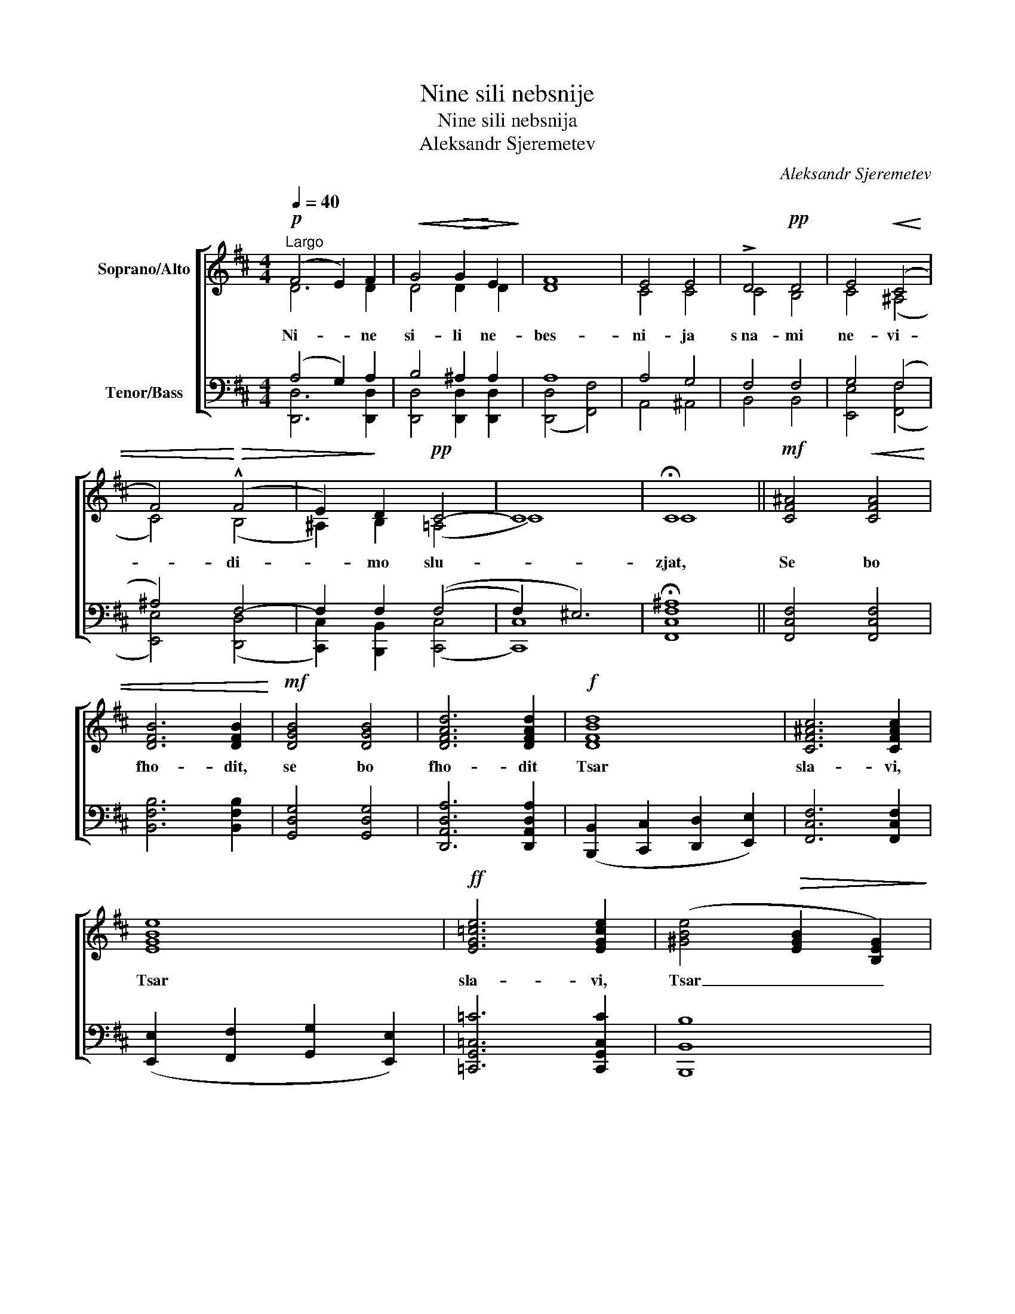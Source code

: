 X:1
T:Nine sili nebsnije
T:Nine sili nebsnija
T:Aleksandr Sjeremetev
C:Aleksandr Sjeremetev
%%score [ ( 1 2 ) ( 3 4 ) ]
L:1/8
Q:1/4=40
M:4/4
K:D
V:1 treble nm="Soprano/Alto"
V:2 treble 
V:3 bass nm="Tenor/Bass"
V:4 bass 
V:1
"^Largo"!p! (F4 E2) F2 |!<(! G4!>(! G2!<)! E2!>)! | F8 | E4 E4 | !>!D4!pp! D4 | E4!<(! (C4 | %6
w: Ni- * ne|si- li ne-|bes-|ni- ja|s~na- mi|ne- vi-|
 F4)!<)!!>(! (!^!F4 | E2)!>)! D2!pp! C4- | C8 | !fermata!C8 ||!mf! [CF^A]4!<(! [CFA]4 | %11
w: * di-|* mo slu-||zjat,|Se bo|
 [DFB]6 [DFB]2!<)! |!mf! [DGB]4 [DGB]4 | [DFAd]6 [DFAd]2 |!f! [DFBd]8 | [CF^Ac]6 [CFAc]2 | %16
w: fho- dit,|se bo|fho- dit|Tsar|sla- vi,|
 [EGBe]8 |!ff! [EG=ce]6 [EGce]2 | ([^GBe]4!>(! [EGB]2 [B,EG]2)!>)! | %19
w: Tsar|sla- vi,|Tsar _ _|
"^rit."!mf! [=CEA]4!pp! [B,^DA]4 |"^Tempo I" ([B,^G]4 [A,F]2 [B,G]2) | (!>![DB]4 [=CA]4) | %22
w: sla- vi,|se _ _|zjert- *|
!<(! ^G8!<)! | [CE^G]4!pp!!<(! [C^DF]2 [CEG]2!<)! | (!>![^GB]4 [FA]2) [EG]2 | ^G4 ^^F2!pp! G G | %26
w: va|taj- na- ja|so- * ver-|sjen- na do- ri-|
 [EA]4 [^DA]4 | !fermata![E^G]6 z2 |!ppp! E4 [DE]4 | [DE]4 E4 | !fermata!E8 || %31
w: no- sit-|sja,|do- ri-|no- sit-|sja.|
[Q:1/4=50]"^Moderato"!mf! [=c-e]8 | [ce]4 [Bd]4 | [EAc]4 [D^GB]2 [DGB]2 | %34
w: Ve-|* ro-|ju i lju-|
"^dim." [CFA]3 [CFA] [C^E^G]2 [CEG]2 |!p!!<(! [CFA]4 [E^GB]4!<)! |"^cresc." [EAc]4 [F^Ac]4 | %37
w: bo- vi- ju pri-|stu- pim,|da pri-|
 [DFBd]4!f! [DFBd]2 [DFBd]2 | ([Bd]4!>(! [Ac]2) [Ac]2!>)! |"^dim." [DB]8 |!p! [E^GB]4 [EGB]4 | %41
w: tsjas- tni- tsi|zjiz- * ni|vetsj-|ni- ja|
 [CEA]8 | !fermata![CEA]4 z4 ||!p! (F4!<(! E2) F2!<)! |!>(! (A4 G4)!>)! |!<(!!>(! F8!<)!!>)! | %46
w: bu-|dem.|Al- * li-|lui- *|ja,|
!p! (F4!<(! E2) F2!<)! |!p! ([FA]4 [EG]2) [DF]2 |!pp! (F4 ^E2) F2 | !>![DG]4!ppp! G4 | %50
w: al- * li-|lui- * ja,|al- * li-|lu- i-|
 !fermata!F6 z2 |] %51
w: ja.|
V:2
 D6 D2 | D4 D2 D2 | D8 | C4 C4 | C4 B,4 | C4 (^A,4 | C4) (B,4 | ^A,2) B,2 (=A,4 | C8) | C8 || x8 | %11
 x8 | x8 | x8 | x8 | x8 | x8 | x8 | x8 | x8 | E8 | E8 | (([B,E]4!>(! [^B,F]4))!>)! | x8 | C6 C2 | %25
 E4 E2 E E | =C4 B,4 | B,6 x2 | B,4 B,4 | B,4 =C4 | B,8 || E8- | E4 E4 | x8 | x8 | x8 | x8 | x8 | %38
 E6 E2 | (A4 ^G2 F2) | D4 D4 | x8 | x8 || D6 D2 | D8 | ((D4 E4)) | (D4 C2) D2 | B,6 B,2 | D6 D2 | %49
 _B,4 C4 | D6 x2 |] %51
V:3
 (A,4 G,2) A,2 | B,4 ^A,2 A,2 | A,8 | A,4 G,4 | F,4 F,4 | G,4 (F,4 | ^A,4) F,4- | F,2 F,2 ((F,4 | %8
 F,2) ^E,6) | !fermata![F,,C,F,^A,]8 || [F,,C,F,]4 [F,,C,F,]4 | [B,,F,B,]6 [B,,F,B,]2 | %12
 [G,,D,G,]4 [G,,D,G,]4 | [D,,A,,D,A,]6 [D,,A,,D,A,]2 | ([B,,,B,,]2 [C,,C,]2 [D,,D,]2 [E,,E,]2) | %15
 [F,,C,F,]6 [F,,C,F,]2 | ([E,,E,]2 [F,,F,]2 [G,,G,]2 [E,,E,]2) | [=C,,G,,=C,=C]6 [C,,G,,C,C]2 | %18
 [B,,,B,,B,]8 | A,4 F,4 | [E,,E,]8 | [A,,,A,,E,]8 | ([E,,E,]4 [^D,,^D,]4) | %23
 [C,,C,]4 [C,,C,]2 [C,,C,]2 | [A,,A,]6 [^A,,^A,]2 | B,4 ^A,2 B, B, | A,4 F,4 | %27
 !fermata![E,,B,,E,]6 z2 | ^G,4 E,4 | E,4 [E,A,]4 | !fermata![E,,B,,E,^G,]8 || (A,4 E,4 | %32
 F,2 E,2) (F,2 ^G,2) | [A,,A,]4 [B,,B,]2 [B,,,B,,]2 | [C,,C,]3 [C,,C,] [C,,C,]2 [C,,C,]2 | %35
 [F,,F,]4 [E,,E,]4 | [A,,A,]4 [F,,F,]4 | ([B,,,B,,]2 [C,,C,]2) [D,,D,]2 [B,,,B,,]2 | %38
 ([^G,,^G,]4 [A,,A,]2) [A,,A,]2 | [E,,E,]8 | [E,,E,]4 [E,,E,]4 | [A,,E,A,]8 | %42
 !fermata![A,,E,A,]4 z4 || %43
"_\n\nNotene våre er som i førsteutgaven fra 1902. \nBildet av komponisten er fra 1903." (A,4 G,2) A,2 | %44
 (=C4 _B,4) | (A,4 ^A,4) | B,6 B,2 | [G,,G,]6 [^G,,^G,]2 | (A,4 ^G,2) A,2 | G,4 [E,A,]4 | A,6 z2 |] %51
V:4
 [D,,D,]6 [D,,D,]2 | [D,,D,]4 [D,,D,]2 [D,,D,]2 | ([D,,D,]4 [F,,F,]4) | A,,4 ^A,,4 | B,,4 B,,4 | %5
 [E,,E,]4 ([F,,F,]4 | [E,,E,]4) ([D,,D,]4 | [C,,C,]2) [B,,,B,,]2 ([C,,C,]4 | [C,,C,]8) | x8 || x8 | %11
 x8 | x8 | x8 | x8 | x8 | x8 | x8 | x8 | [B,,,B,,]4 [B,,,B,,]4 | x8 | x8 | x8 | x8 | x8 | %25
 B,,4 [B,,,B,,]2 [B,,,B,,] [B,,,B,,] | [B,,,B,,]4 [B,,,B,,]4 | x8 | [E,,E,]4 ^G,,4 | A,,4 A,,4 | %30
 x8 || A,,8- | A,,4 A,,4 | x8 | x8 | x8 | x8 | x8 | x8 | x8 | x8 | x8 | x8 || [D,,D,]6 [D,,D,]2 | %44
 [G,,D,]8 | ([D,,D,]4 [C,,C,]4) | [B,,,B,,]6 [B,,,B,,]2 | x8 | A,,4 A,,4 | A,,4 A,,4 | %50
 !fermata![D,,A,,D,]6 x2 |] %51

